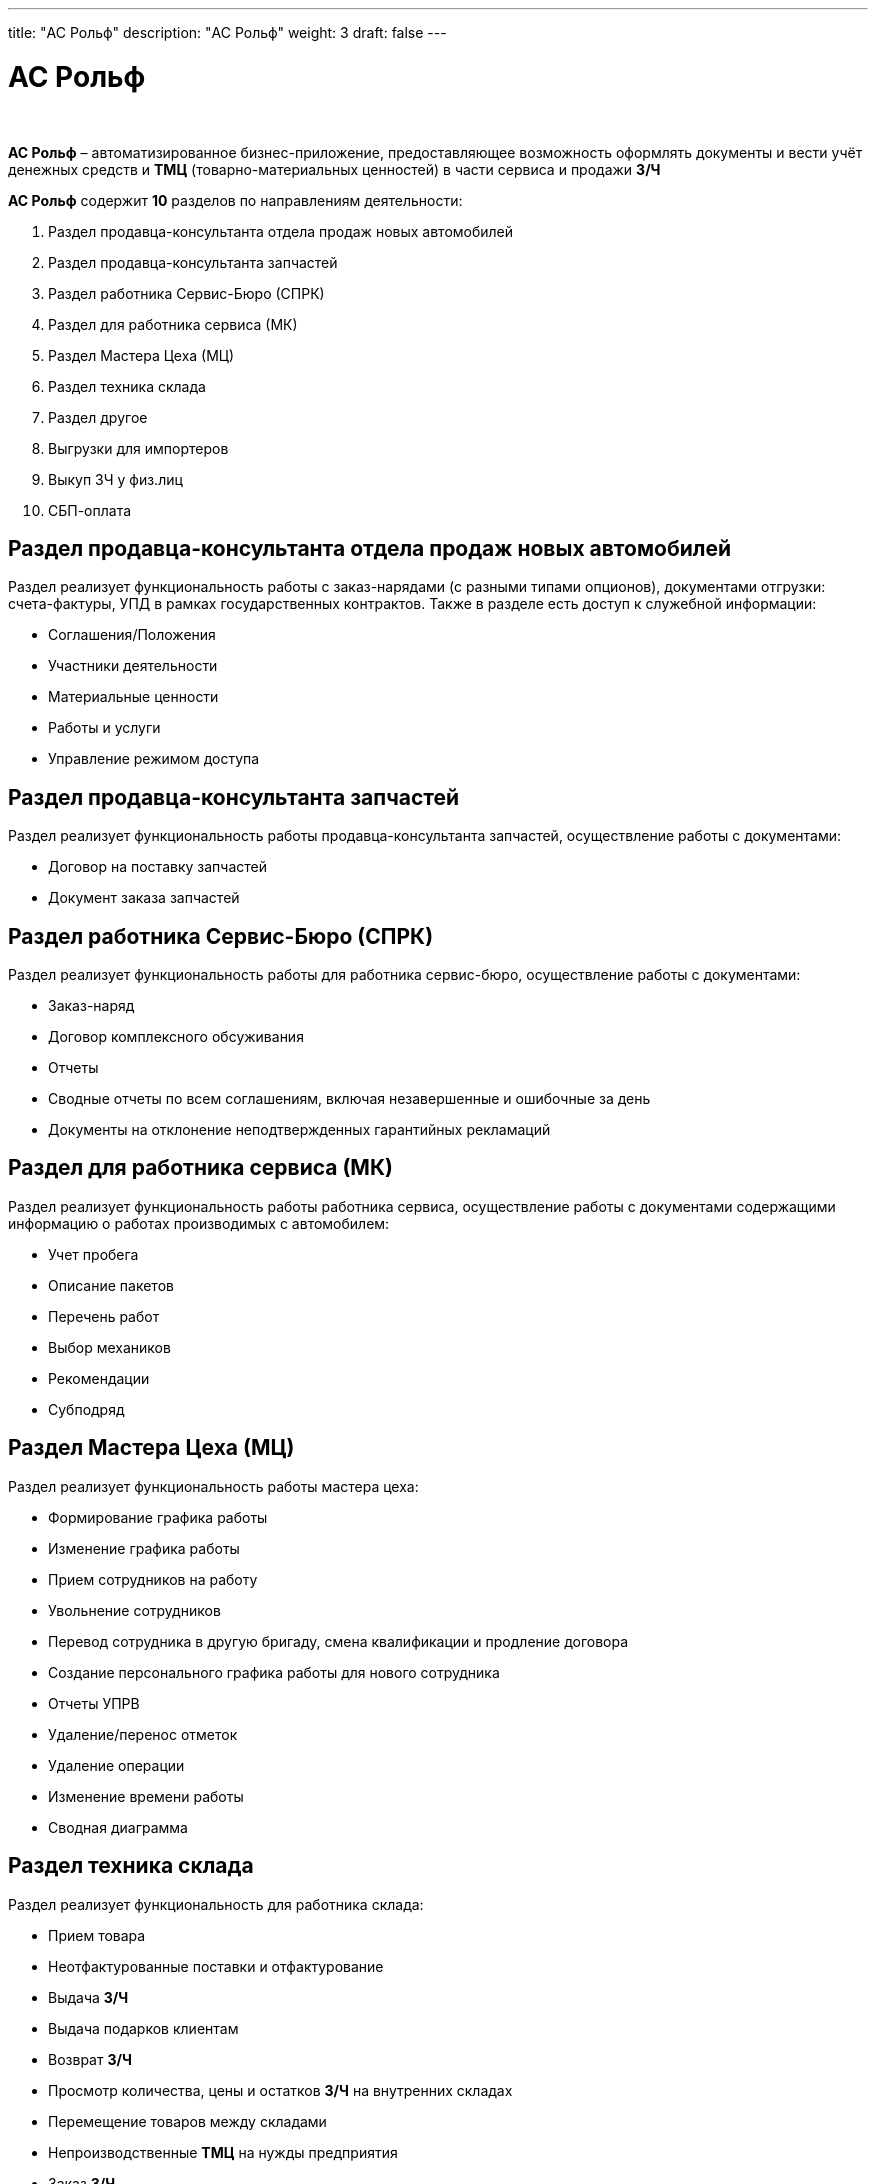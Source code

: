 ---
title: "АС Рольф"
description: "АС Рольф"
weight: 3
draft: false
---

:toc: auto
:toc-title: Содержание
:toclevels: 5
:doctype: book
:icons: font
:figure-caption: Рисунок
:source-highlighter: pygments
:pygments-css: style
:pygments-style: monokai
:includedir: ./content/

:imgdir: /02_02_13_03_img/
:imagesdir: {imgdir}
ifeval::[{exp2pdf} == 1]
:imagesdir: static{imgdir}
:includedir: ../
endif::[]

:imagesoutdir: ./static/02_02_13_03_img/

= АС Рольф

{empty} +

****
*АС Рольф* – автоматизированное бизнес-приложение, предоставляющее возможность оформлять документы и вести учёт денежных средств и *ТМЦ* (товарно-материальных ценностей) в части сервиса и продажи *З/Ч*
****

.[.blue]#*АС Рольф*# содержит *10* разделов по направлениям деятельности:
****
====
. Раздел продавца-консультанта отдела продаж новых автомобилей
. Раздел продавца-консультанта запчастей
. Раздел работника Сервис-Бюро (СПРК)
. Раздел для работника сервиса (МК)
. Раздел Мастера Цеха (МЦ)
. Раздел техника склада
. Раздел другое
. Выгрузки для импортеров
. Выкуп ЗЧ у физ.лиц
. СБП-оплата
====
****

== Раздел продавца-консультанта отдела продаж новых автомобилей

****
Раздел реализует функциональность работы с заказ-нарядами (с разными типами опционов), документами отгрузки: счета-фактуры, УПД в рамках государственных контрактов. Также в разделе есть доступ к служебной информации:
====
* Соглашения/Положения
* Участники деятельности
* Материальные ценности
* Работы и услуги
* Управление режимом доступа
====
****

== Раздел продавца-консультанта запчастей

****
Раздел реализует функциональность работы продавца-консультанта запчастей, осуществление работы с документами:
====
* Договор на поставку запчастей
* Документ заказа запчастей
====
****

== Раздел работника Сервис-Бюро (СПРК)

****
Раздел реализует функциональность работы для работника сервис-бюро, осуществление работы с документами:
====
* Заказ-наряд
* Договор комплексного обсуживания
* Отчеты
* Сводные отчеты по всем соглашениям, включая незавершенные и ошибочные за день
* Документы на отклонение неподтвержденных гарантийных рекламаций
====
****

== Раздел для работника сервиса (МК)

****
Раздел реализует функциональность работы работника сервиса, осуществление работы с документами содержащими информацию о работах производимых с автомобилем:
====
* Учет пробега
* Описание пакетов
* Перечень работ
* Выбор механиков
* Рекомендации
* Субподряд
====
****

== Раздел Мастера Цеха (МЦ)

****
Раздел реализует функциональность работы мастера цеха:
====
* Формирование графика работы
* Изменение графика работы
* Прием сотрудников на работу
* Увольнение сотрудников
* Перевод сотрудника в другую бригаду, смена квалификации и продление договора
* Создание персонального графика работы для нового сотрудника
* Отчеты УПРВ
* Удаление/перенос отметок
* Удаление операции
* Изменение времени работы
* Сводная диаграмма
====
****

== Раздел техника склада

****
Раздел реализует функциональность для работника склада:
====
* Прием товара
* Неотфактурованные поставки и отфактурование
* Выдача *З/Ч*
* Выдача подарков клиентам
* Возврат *З/Ч*
* Просмотр количества, цены и остатков *З/Ч* на внутренних складах
* Перемещение товаров между складами
* Непроизводственные *ТМЦ* на нужды предприятия
* Заказ *З/Ч*
* Инструкция по функционалу работы с позициями спецодежды и специнструмента
* Изменение инвентарного номера в *АС Рольф*
* Справочник производителей
====
****

== Раздел другое

****
Раздел реализует функциональность:
====
* Работа с документами по Инвентаризации
* Отчеты по подтвержденным рекламациям
* Корректировка *СТОРНО*
====
****

== Выгрузки для импортеров

****
Раздел предоставляет функциональность выгрузок для импортеров:
====
* Renault DPT 2.0
* Выгрузка данных NDB
* Выгрузка JLR
====
****

== Выкуп ЗЧ у физических лиц

****
В разделе реализована работа по выкупу *З/Ч* у физических лиц (документ *Договор поставки на выкуп*)
****

== СБП-оплата

****
В *АС Рольф* для оплаты клиентских *ЗН*, *ДКПЗ*, *ДХ* добавлен новый способ безналичной оплаты *СБП-оплата*. *СБП-оплата* даёт возможность моментально и круглосуточно проводить зачисление денежных средств на счет *ДЦ ГК РОЛЬФ*.
****

